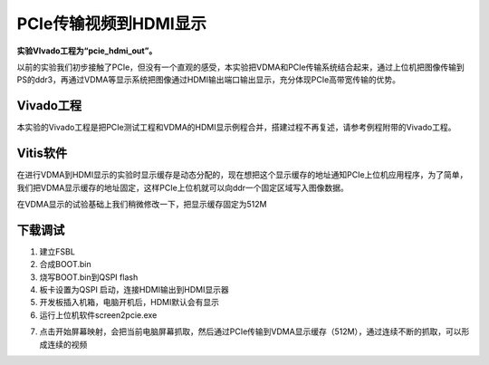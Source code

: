 PCIe传输视频到HDMI显示
========================

**实验VIvado工程为“pcie_hdmi_out”。**

以前的实验我们初步接触了PCIe，但没有一个直观的感受，本实验把VDMA和PCIe传输系统结合起来，通过上位机把图像传输到PS的ddr3，再通过VDMA等显示系统把图像通过HDMI输出端口输出显示，充分体现PCIe高带宽传输的优势。

Vivado工程
----------

本实验的Vivado工程是把PCIe测试工程和VDMA的HDMI显示例程合并，搭建过程不再复述，请参考例程附带的Vivado工程。

Vitis软件
---------

在进行VDMA到HDMI显示的实验时显示缓存是动态分配的，现在想把这个显示缓存的地址通知PCIe上位机应用程序，为了简单，我们把VDMA显示缓存的地址固定，这样PCIe上位机就可以向ddr一个固定区域写入图像数据。

在VDMA显示的试验基础上我们稍微修改一下，把显示缓存固定为512M

.. image:: images/17_media/image1.png
      
下载调试
--------

1) 建立FSBL

2) 合成BOOT.bin

3) 烧写BOOT.bin到QSPI flash

4) 板卡设置为QSPI 启动，连接HDMI输出到HDMI显示器

5) 开发板插入机箱，电脑开机后，HDMI默认会有显示

6) 运行上位机软件screen2pcie.exe

.. image:: images/17_media/image2.png
      
7) 点击开始屏幕映射，会把当前电脑屏幕抓取，然后通过PCIe传输到VDMA显示缓存（512M），通过连续不断的抓取，可以形成连续的视频

.. image:: images/17_media/image3.png
      